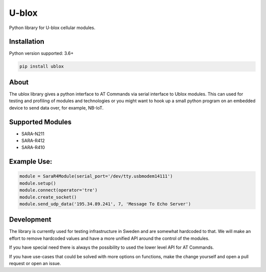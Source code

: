 ======
U-blox
======

Python library for U-blox cellular modules.

Installation
============

Python version supported: 3.6+

.. code-block::

    pip install ublox


About
=====

The ublox library gives a python interface to AT Commands via serial interface
to Ublox modules. This can used for testing and profiling of modules and
technologies or you might want to hook up a small python program on an embedded
device to send data over, for example, NB-IoT.

Supported Modules
=================

* SARA-N211
* SARA-R412
* SARA-R410

Example Use:
============

.. code-block::

    module = SaraR4Module(serial_port='/dev/tty.usbmodem14111')
    module.setup()
    module.connect(operator='tre')
    module.create_socket()
    module.send_udp_data('195.34.89.241', 7, 'Message To Echo Server')

Development
===========

The library is currently used for testing infrastructure in Sweden and are somewhat
hardcoded to that. We will make an effort to remove hardcoded values and have a
more unified API around the control of the modules.

If you have special need there is always the possibility to used the lower
level API for AT Commands.

If you have use-cases that could be solved with more options on functions, make
the change yourself and open a pull request or open an issue.





